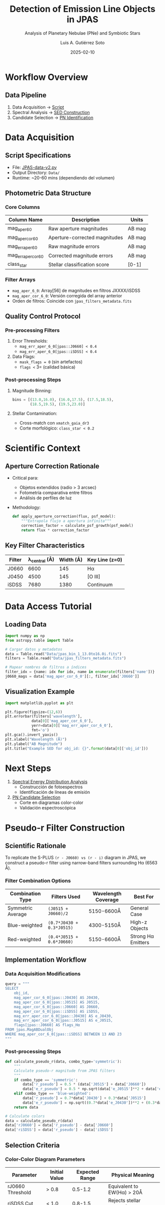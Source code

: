 #+TITLE: Detection of Emission Line Objects in JPAS
#+SUBTITLE: Analysis of Planetary Nebulae (PNe) and Symbiotic Stars
#+AUTHOR: Luis A. Gutiérrez Soto
#+EMAIL: gsoto.angel@gmail.com
#+DATE: 2025-02-10
#+DESCRIPTION: Project aimed at identifying and analyzing emission line objects, such as Planetary Nebulae (PNe) and Symbiotic Stars, using data from the JPAS survey.
#+KEYWORDS: JPAS, Planetary Nebulae, Symbiotic Stars, Emission Lines, Astronomy

* Workflow Overview
** Data Pipeline
1. Data Acquisition → [[file:JPAS-data-v2.py][Script]]
2. Spectral Analysis → [[file:SED-analysis.org][SED Construction]]
3. Candidate Selection → [[file:PNe-identification.org][PN Identification]]

* Data Acquisition
** Script Specifications
- File: [[file:JPAS-data-v2.py][JPAS-data-v2.py]]
- Output Directory: =Data/=
- Runtime: ~20-60 mins (dependiendo del volumen)

** Photometric Data Structure
*** Core Columns
| Column Name               | Description                          | Units  |
|---------------------------+--------------------------------------+--------|
| mag_aper_6_0              | Raw aperture magnitudes              | AB mag |
| mag_aper_cor_6_0          | Aperture-corrected magnitudes        | AB mag |
| mag_err_aper_6_0          | Raw magnitude errors                 | AB mag |
| mag_err_aper_cor_6_0      | Corrected magnitude errors           | AB mag |
| class_star                | Stellar classification score         | [0-1]  |

*** Filter Arrays
- =mag_aper_6_0=: Array[56] de magnitudes en filtros JXXXX/iSDSS
- =mag_aper_cor_6_0=: Versión corregida del array anterior
- Orden de filtros: Coincide con =jpas_filters_metadata.fits=

** Quality Control Protocol
*** Pre-processing Filters
1. Error Thresholds:
   - =mag_err_aper_6_0[jpas::J0660] < 0.4=
   - =mag_err_aper_6_0[jpas::iSDSS] < 0.4=
2. Data Flags:
   - =mask_flags = 0= (sin artefactos)
   - =flags <= 3= (calidad básica)

*** Post-processing Steps
1. Magnitude Binning:
   #+BEGIN_SRC python
   bins = [(13.0,16.0), (16.0,17.5), (17.5,18.5), 
           (18.5,19.5), (19.5,23.0)]
   #+END_SRC

2. Stellar Contamination:
   - Cross-match con =xmatch_gaia_dr3=
   - Corte morfológico: =class_star < 0.2=

* Scientific Context
** Aperture Correction Rationale
- Critical para: 
  - Objetos extendidos (radio > 3 arcsec)
  - Fotometría comparativa entre filtros
  - Análisis de perfiles de luz

- Methodology:
  #+BEGIN_SRC python
  def apply_aperture_correction(flux, psf_model):
      """Extrapola flujo a apertura infinita"""
      correction_factor = calculate_psf_growth(psf_model)
      return flux * correction_factor
  #+END_SRC

** Key Filter Characteristics
| Filter | λ_central (Å) | Width (Å) | Key Line (z=0) |
|--------|---------------|-----------|----------------|
| J0660  | 6600          | 145       | Hα             |
| J0450  | 4500          | 145       | [O III]        |
| iSDSS  | 7680          | 1380      | Continuum      |

* Data Access Tutorial
** Loading Data
#+BEGIN_SRC python :exports code
import numpy as np
from astropy.table import Table

# Cargar datos y metadatos
data = Table.read("Data/jpas_bin_1_13.0to16.0i.fits")
filters = Table.read("Data/jpas_filters_metadata.fits")

# Mapear nombres de filtros a índices
filter_idx = {name: idx for idx, name in enumerate(filters['name'])}
j0660_mags = data['mag_aper_cor_6_0'][:, filter_idx['J0660']]
#+END_SRC

** Visualization Example
#+BEGIN_SRC python :exports code
import matplotlib.pyplot as plt

plt.figure(figsize=(12,6))
plt.errorbar(filters['wavelength'], 
            data[0]['mag_aper_cor_6_0'],
            yerr=data[0]['mag_err_aper_cor_6_0'],
            fmt='o')
plt.gca().invert_yaxis()
plt.xlabel("Wavelength (Å)")
plt.ylabel("AB Magnitude")
plt.title("Example SED for obj_id: {}".format(data[0]['obj_id']))
#+END_SRC

* Next Steps
1. [[file:SED-analysis.org][Spectral Energy Distribution Analysis]]
   - Construcción de fotoespectros
   - Identificación de líneas de emisión

2. [[file:PNe-identification.org][PN Candidate Selection]]
   - Corte en diagramas color-color
   - Validación espectroscópica
     
* Pseudo-r Filter Construction
** Scientific Rationale
To replicate the S-PLUS =(r - J0660) vs (r - i)= diagram in JPAS, we construct a pseudo-r filter using narrow-band filters surrounding Hα (6563 Å).

*** Filter Combination Options
| Combination Type | Filters Used           | Wavelength Coverage | Best For          |
|-------------------|------------------------|---------------------|-------------------|
| Symmetric Average | =(J0515 + J0660)/2=    | 5150-6600Å          | General Case      |
| Blue-weighted     | =(0.7*J0430 + 0.3*J0515)= | 4300-5150Å       | High-z Objects    |
| Red-weighted      | =(0.4*J0515 + 0.6*J0660)= | 5150-6600Å       | Strong Hα Emitters|

** Implementation Workflow
*** Data Acquisition Modifications
#+BEGIN_SRC python
query = """
SELECT 
    obj_id,
    mag_aper_cor_6_0[jpas::J0430] AS J0430,
    mag_aper_cor_6_0[jpas::J0515] AS J0515,
    mag_aper_cor_6_0[jpas::J0660] AS J0660,
    mag_aper_cor_6_0[jpas::iSDSS] AS iSDSS,
    mag_err_aper_cor_6_0[jpas::J0430] AS e_J0430,
    mag_err_aper_cor_6_0[jpas::J0515] AS e_J0515,
    flags[jpas::J0660] AS flags_Hα
FROM jpas.MagABDualObj
WHERE mag_aper_cor_6_0[jpas::iSDSS] BETWEEN 13 AND 23
"""
#+END_SRC

*** Post-processing Steps
#+BEGIN_SRC python :exports code
def calculate_pseudo_r(data, combo_type='symmetric'):
    """
    Calculate pseudo-r magnitude from JPAS filters
    """
    if combo_type == 'symmetric':
        data['r_pseudo'] = 0.5 * (data['J0515'] + data['J0660'])
        data['e_r_pseudo'] = 0.5 * np.sqrt(data['e_J0515']**2 + data['e_J0660']**2)
    elif combo_type == 'blue-weighted':
        data['r_pseudo'] = 0.7*data['J0430'] + 0.3*data['J0515']
        data['e_r_pseudo'] = np.sqrt((0.7*data['e_J0430'])**2 + (0.3*data['e_J0515'])**2)
    return data

# Calculate colors
data = calculate_pseudo_r(data)
data['rJ0660'] = data['r_pseudo'] - data['J0660']
data['riSDSS'] = data['r_pseudo'] - data['iSDSS']
#+END_SRC

** Selection Criteria
*** Color-Color Diagram Parameters
| Parameter         | Initial Value | Expected Range | Physical Meaning               |
|-------------------|---------------|----------------|---------------------------------|
| rJ0660 Threshold  | > 0.8         | 0.5-1.2        | Equivalent to EW(Hα) > 20Å     |
| riSDSS Cut        | < 1.0         | 0.8-1.5        | Rejects stellar contaminants    |

*** Visualization Code
#+BEGIN_SRC python :exports code
def plot_color_diagram(data):
    plt.figure(figsize=(10,8))
    plt.scatter(data['riSDSS'], data['rJ0660'], 
                c=data['J0660'], cmap='viridis', 
                alpha=0.6, s=10)
    plt.plot([0.5, 2.0], [0.8, 0.8], 'r--', lw=1)  # Hα excess cutoff
    plt.plot([1.0, 1.0], [0.0, 3.0], 'b--', lw=1)  # Stellar sequence cutoff
    plt.colorbar(label='J0660 Magnitude')
    plt.xlabel(r"$(r_{\rm pseudo} - i_{\rm SDSS})$", fontsize=12)
    plt.ylabel(r"$(r_{\rm pseudo} - J0660)$", fontsize=12)
    plt.title("JPAS Hα Emitter Selection", fontsize=14)
    plt.show()
#+END_SRC

* Validation Protocol
** Spectroscopic Cross-check
#+BEGIN_SRC python :exports code
validation_query = """
SELECT p.obj_id, p.r_pseudo, s.Halpha_flux, s.[OIII]_flux
FROM processed_data p
JOIN spectroscopic_catalog s ON p.obj_id = s.obj_id
WHERE p.rJ0660 > 0.8
"""
#+END_SRC

** Expected Performance
| Metric          | Goal      | JPAS Advantage          |
|-----------------|-----------|-------------------------|
| Completeness    | >85%      | Better redshift coverage|
| Contamination   | <15%      | Narrow filters reduce stellar confusion |
| Photometric Accuracy | σ < 0.1 mag | Multi-filter constraints |

* Integration with Existing Workflow
1. <<Data Acquisition>>: Modified query includes necessary filters
2. <<Color Calculation>>: Post-processing step added
3. <<Candidate Selection>>: New color-color criteria implemented
4. <<Validation>>: Cross-matching with external catalogs

* Adjustable Parameters
#+BEGIN_SRC yaml
pseudo_r:
  combinations:
    - name: symmetric
      weights: [0.5, 0.5]
      filters: [J0515, J0660]
    - name: blue-optimized
      weights: [0.7, 0.3] 
      filters: [J0430, J0515]
  selection:
    halpha_excess: 0.8  # Adjust based on luminosity function
    color_cut: 1.0      # Modify for different stellar populations
#+END_SRC

* Next Steps
1. Run initial test with symmetric combination
2. Compare color distributions with S-PLUS DR4
3. Fine-tune weights using known PNe spectra
4. Implement final selection in [[file:PNe-identification.org]]

#+BEGIN_COMMENT
Note: The pseudo-r methodology allows retrospective adjustment
without reprocessing raw data. All color calculations are performed
in post-processing for maximum flexibility.
#+END_COMMENT
